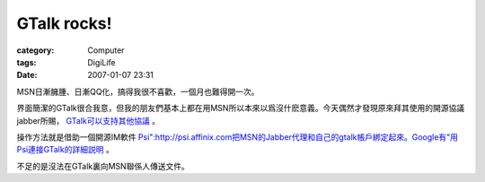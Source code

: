 ########################
GTalk rocks!
########################
:category: Computer
:tags: DigiLife
:date: 2007-01-07 23:31



MSN日漸臃腫、日漸QQ化，搞得我很不喜歡，一個月也難得開一次。

界面簡潔的GTalk很合我意，但我的朋友們基本上都在用MSN所以本來以爲沒什麽意義。今天偶然才發現原來拜其使用的開源協議jabber所賜， `GTalk可以支持其他協議 <http://bobo945.bokee.com/5498493.html>`_ 。

操作方法就是借助一個開源IM軟件 `Psi":http://psi.affinix.com把MSN的Jabber代理和自己的gtalk帳戶綁定起來。Google有"用Psi連接GTalk的詳細説明 <http://www.google.com/support/talk/bin/answer.py?answer=24074>`_ 。

不足的是沒法在GTalk裏向MSN聯係人傳送文件。




